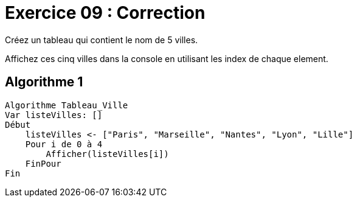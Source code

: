 :icons: font

= Exercice 09 : Correction

Créez un tableau qui contient le nom de 5 villes.

Affichez ces cinq villes dans la console en utilisant les index de chaque element.


== Algorithme 1


```raw
Algorithme Tableau_Ville
Var listeVilles: []
Début
    listeVilles <- ["Paris", "Marseille", "Nantes", "Lyon", "Lille"]
    Pour i de 0 à 4
        Afficher(listeVilles[i])
    FinPour
Fin
```
